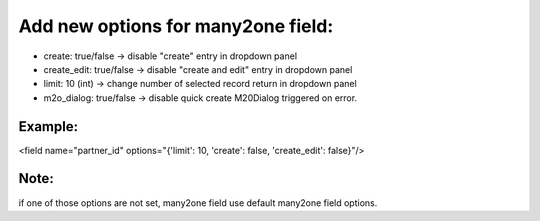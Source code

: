 ===================================
Add new options for many2one field:
===================================

- create: true/false -> disable "create" entry in dropdown panel 
- create_edit: true/false -> disable "create and edit" entry in dropdown panel
- limit: 10 (int) -> change number of selected record return in dropdown panel
- m2o_dialog: true/false -> disable quick create M20Dialog triggered on error.

Example:
--------

<field name="partner_id" options="{'limit': 10, 'create': false, 'create_edit': false}"/>

Note:
-----

if one of those options are not set, many2one field use default many2one field options.

